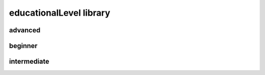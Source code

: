 ########################
educationalLevel library
########################

advanced
--------

beginner
--------

intermediate
------------

